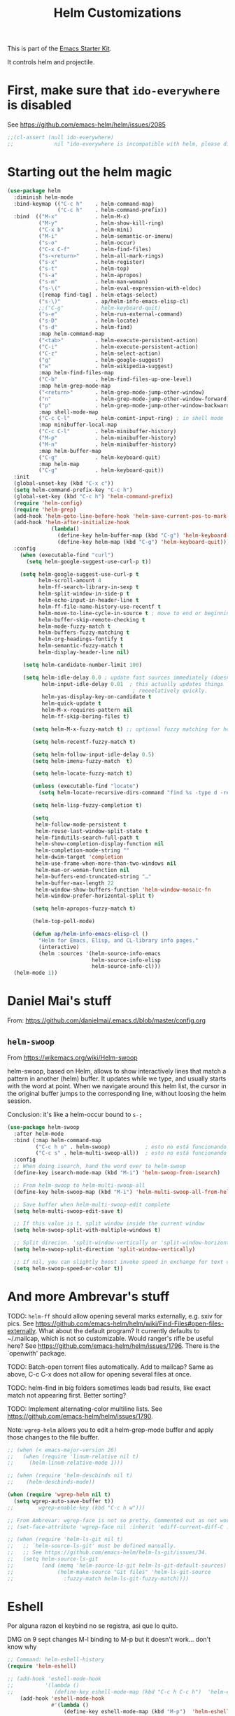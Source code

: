# -*- coding: utf-8 -*-
# -*- find-file-hook: org-babel-execute-buffer -*-

#+TITLE: Helm Customizations
#+OPTIONS: toc:nil num:nil ^:nil
#+PROPERTY: header-args :tangle yes

This is part of the [[file:starter-kit.org][Emacs Starter Kit]].

It controls helm and projectile.

* First, make sure that =ido-everywhere= is disabled

See https://github.com/emacs-helm/helm/issues/2085

#+BEGIN_SRC emacs-lisp :tangle no
;;(cl-assert (null ido-everywhere)
;;             nil "ido-everywhere is incompatible with helm, please disable it")
#+END_SRC

* Starting out the helm magic

#+BEGIN_SRC emacs-lisp :tangle yes
  (use-package helm
    :diminish helm-mode
    :bind-keymap (("C-c h"    . helm-command-map)
                  ("C-c h"    . helm-command-prefix))
    :bind  (("M-x"            . helm-M-x)
            ("M-y"            . helm-show-kill-ring)
            ("C-x b"          . helm-mini)
            ("M-i"            . helm-semantic-or-imenu)
            ("s-o"            . helm-occur)
            ("C-x C-f"        . helm-find-files)
            ("s-<return>"     . helm-all-mark-rings)
            ("s-x"            . helm-register)
            ("s-t"            . helm-top)
            ("s-a"            . helm-apropos)
            ("s-m"            . helm-man-woman)
            ("s-\("           . helm-eval-expression-with-eldoc)
            ([remap find-tag] . helm-etags-select)
            ("s-\)"           . ap/helm-info-emacs-elisp-cl)
            ;;("C-g"          . helm-keyboard-quit)
            ("s-e"            . helm-run-external-command)
            ("s-D"            . helm-locate)
            ("s-d"            . helm-find)
            :map helm-command-map
            ("<tab>"          . helm-execute-persistent-action)
            ("C-i"            . helm-execute-persistent-action)
            ("C-z"            . helm-select-action)
            ("g"              . helm-google-suggest)
            ("w"              . helm-wikipedia-suggest)
            :map helm-find-files-map
            ("C-b"            . helm-find-files-up-one-level)
            :map helm-grep-mode-map
            ("<return>"       . helm-grep-mode-jump-other-window)
            ("n"              . helm-grep-mode-jump-other-window-forward)
            ("p"              . helm-grep-mode-jump-other-window-backward)
            :map shell-mode-map
            ("C-c C-l"        . helm-comint-input-ring) ; in shell mode
            :map minibuffer-local-map
            ("C-c C-l"        . helm-minibuffer-history)
            ("M-p"            . helm-minibuffer-history)
            ("M-n"            . helm-minibuffer-history)
            :map helm-buffer-map
            ("C-g"            . helm-keyboard-quit)
            :map helm-map
            ("C-g"            . helm-keyboard-quit))
    :init
    (global-unset-key (kbd "C-x c"))
    (setq helm-command-prefix-key "C-c h")
    (global-set-key (kbd "C-c h") 'helm-command-prefix)
    (require 'helm-config)
    (require 'helm-grep)
    (add-hook 'helm-goto-line-before-hook 'helm-save-current-pos-to-mark-ring)
    (add-hook 'helm-after-initialize-hook
                (lambda()
                  (define-key helm-buffer-map (kbd "C-g") 'helm-keyboard-quit)
                  (define-key helm-map (kbd "C-g") 'helm-keyboard-quit)))
    :config
      (when (executable-find "curl")
        (setq helm-google-suggest-use-curl-p t))

      (setq helm-google-suggest-use-curl-p t
            helm-scroll-amount 4
            helm-ff-search-library-in-sexp t
            helm-split-window-in-side-p t
            helm-echo-input-in-header-line t
            helm-ff-file-name-history-use-recentf t
            helm-move-to-line-cycle-in-source t ; move to end or beginning of source when reaching top or bottom of source.
            helm-buffer-skip-remote-checking t
            helm-mode-fuzzy-match t
            helm-buffers-fuzzy-matching t
            helm-org-headings-fontify t
            helm-semantic-fuzzy-match t
            helm-display-header-line nil)

       (setq helm-candidate-number-limit 100)

       (setq helm-idle-delay 0.0 ; update fast sources immediately (doesn't).
             helm-input-idle-delay 0.01  ; this actually updates things
                                          ; reeeelatively quickly.
             helm-yas-display-key-on-candidate t
             helm-quick-update t
             helm-M-x-requires-pattern nil
             helm-ff-skip-boring-files t)

          (setq helm-M-x-fuzzy-match t) ;; optional fuzzy matching for helm-M-x

          (setq helm-recentf-fuzzy-match t)

          (setq helm-follow-input-idle-delay 0.5)
          (setq helm-imenu-fuzzy-match  t)

          (setq helm-locate-fuzzy-match t)

          (unless (executable-find "locate")
            (setq helm-locate-recursive-dirs-command "find %s -type d -regex .*%s.*$"))

          (setq helm-lisp-fuzzy-completion t)

          (setq
           helm-follow-mode-persistent t
           helm-reuse-last-window-split-state t
           helm-findutils-search-full-path t
           helm-show-completion-display-function nil
           helm-completion-mode-string ""
           helm-dwim-target 'completion
           helm-use-frame-when-more-than-two-windows nil
           helm-man-or-woman-function nil
           helm-buffers-end-truncated-string "…"
           helm-buffer-max-length 22
           helm-window-show-buffers-function 'helm-window-mosaic-fn
           helm-window-prefer-horizontal-split t)

          (setq helm-apropos-fuzzy-match t)

          (helm-top-poll-mode)

          (defun ap/helm-info-emacs-elisp-cl ()
            "Helm for Emacs, Elisp, and CL-library info pages."
            (interactive)
            (helm :sources '(helm-source-info-emacs
                             helm-source-info-elisp
                             helm-source-info-cl)))
    (helm-mode 1))
#+END_SRC

#+RESULTS:
: #s(hash-table size 65 test eql rehash-size 1.5 rehash-threshold 0.8125 data (:use-package (24482 55999 978673 948000) :init (24482 55999 976729 709000) :config (24482 55999 976664 592000) :config-secs (0 0 985 248000) :init-secs (0 0 1552 86000) :use-package-secs (0 0 3929 491000)))



* Daniel Mai's stuff 

From: https://github.com/danielmai/.emacs.d/blob/master/config.org

** =helm-swoop=
From https://wikemacs.org/wiki/Helm-swoop

helm-swoop, based on Helm, allows to show interactively lines that match a pattern in another (helm) buffer. It updates while we type, and usually starts with the word at point. When we navigate around this helm list, the cursor in the original buffer jumps to the corresponding line, without loosing the helm session.

Conclusion: it's like a helm-occur bound to =s-;=

#+BEGIN_SRC emacs-lisp :tangle yes
  (use-package helm-swoop
    :after helm-mode
    :bind (:map helm-command-map
           ("C-c h o" . helm-swoop)           ; esto no está funcionando
           ("C-c s" . helm-multi-swoop-all))  ; esto no está funcionando
    :config
    ;; When doing isearch, hand the word over to helm-swoop
    (define-key isearch-mode-map (kbd "M-i") 'helm-swoop-from-isearch)

    ;; From helm-swoop to helm-multi-swoop-all
    (define-key helm-swoop-map (kbd "M-i") 'helm-multi-swoop-all-from-helm-swoop)

    ;; Save buffer when helm-multi-swoop-edit complete
    (setq helm-multi-swoop-edit-save t)

    ;; If this value is t, split window inside the current window
    (setq helm-swoop-split-with-multiple-windows t)

    ;; Split direcion. 'split-window-vertically or 'split-window-horizontally
    (setq helm-swoop-split-direction 'split-window-vertically)

    ;; If nil, you can slightly boost invoke speed in exchange for text color
    (setq helm-swoop-speed-or-color t))
#+END_SRC

#+RESULTS:
: #s(hash-table size 65 test eql rehash-size 1.5 rehash-threshold 0.8125 data (:use-package (24468 17905 246966 751000) :init (24468 17905 246699 37000) :init-secs (0 0 39 231000) :use-package-secs (0 0 413 902000)))


* And more Ambrevar's stuff

TODO: =helm-ff= should allow opening several marks externally, e.g.  sxiv for pics. See https://github.com/emacs-helm/helm/wiki/Find-Files#open-files-externally.
What about the default program?  It currently defaults to ~/.mailcap, which is not so customizable.  Would ranger's rifle be useful here?  See https://github.com/emacs-helm/helm/issues/1796.  There is the `openwith' package.

TODO: Batch-open torrent files automatically.  Add to mailcap?  Same as above, C-c C-x does not allow for opening several files at once.

TODO: helm-find in big folders sometimes leads bad results, like exact match not appearing first. Better sorting?

TODO: Implement alternating-color multiline lists. See https://github.com/emacs-helm/helm/issues/1790.

Note: =wgrep-helm= allows you to edit a helm-grep-mode buffer and apply those changes to the file buffer.

#+BEGIN_SRC emacs-lisp :tangle yes
;; (when (< emacs-major-version 26)
;;   (when (require 'linum-relative nil t)
;;     (helm-linum-relative-mode 1)))

;; (when (require 'helm-descbinds nil t)
;;    (helm-descbinds-mode))

(when (require 'wgrep-helm nil t)
  (setq wgrep-auto-save-buffer t))
;;        wgrep-enable-key (kbd "C-c h w")))

;; From Ambrevar: wgrep-face is not so pretty. Commented out as not working
;; (set-face-attribute 'wgrep-face nil :inherit 'ediff-current-diff-C :foreground 'unspecified :background 'unspecified :box nil)

;; (when (require 'helm-ls-git nil t)
;;   ;; `helm-source-ls-git' must be defined manually.
;;   ;; See https://github.com/emacs-helm/helm-ls-git/issues/34.
;;   (setq helm-source-ls-git
;;         (and (memq 'helm-source-ls-git helm-ls-git-default-sources)
;;              (helm-make-source "Git files" 'helm-ls-git-source
;;                :fuzzy-match helm-ls-git-fuzzy-match))))
#+END_SRC

#+RESULTS:
: t


* Eshell

Por alguna razon el keybind no se registra, asi que lo quito.

DMG on 9 sept changes M-l binding to M-p but it doesn't work... don't know why

#+BEGIN_SRC emacs-lisp :tangle yes
;; Command: helm-eshell-history
(require 'helm-eshell)

;; (add-hook 'eshell-mode-hook
;;          '(lambda ()
;;             (define-key eshell-mode-map (kbd "C-c h C-c h")  'helm-eshell-history))) 
    (add-hook 'eshell-mode-hook
              #'(lambda ()
                  (define-key eshell-mode-map (kbd "M-p")  'helm-eshell-history)))
#+END_SRC

#+RESULTS:
| (lambda nil (define-key eshell-mode-map (kbd M-p) 'helm-eshell-history)) | tramp-eshell-directory-change |

** Ambrevar's eshell

This doesn't work either...

#+BEGIN_SRC emacs-lisp :tangle yes
;;; Eshell
(defun ambrevar/helm/eshell-set-keys ()
  (define-key eshell-mode-map [remap eshell-pcomplete] 'helm-esh-pcomplete)
  (define-key eshell-mode-map (kbd "M-p") 'helm-eshell-history))
  ;; dgm comments out on 4 sept 2019
  ;;(define-key eshell-mode-map (kbd "M-s") nil) ; Useless when we have 'helm-eshell-history.
  ;;(define-key eshell-mode-map (kbd "M-s f") 'helm-eshell-prompts-all)) ;; this one doesn't work... I don't know what it'd do.
(add-hook 'eshell-mode-hook 'ambrevar/helm/eshell-set-keys)
#+END_SRC

#+RESULTS:
| ambrevar/helm/eshell-set-keys | (lambda nil (define-key eshell-mode-map (kbd M-p) 'helm-eshell-history)) | tramp-eshell-directory-change |

* helm-descbinds

List active key bindings:

#+BEGIN_SRC emacs-lisp :tangle yes
(use-package helm-descbinds
  :config 
   (helm-descbinds-mode))
#+END_SRC

#+RESULTS:
: #s(hash-table size 65 test eql rehash-size 1.5 rehash-threshold 0.8125 data (:use-package (24468 17971 209261 348000) :init (24468 17971 209249 42000) :config (24468 17971 209127 266000) :config-secs (0 0 363 856000) :init-secs (0 0 10448 137000) :use-package-secs (0 0 10550 8000)))

* Helm, etags and gtags
** etags

#+begin_src emacs-lisp :tangle no
(define-key global-map [remap find-tag] 'helm-etags-select)
#+end_src

#+RESULTS:
: helm-etags-select

** gtags
Further customization of =gtags= with =helm=, from http://tuhdo.github.io/c-ide.html.

Check out: http://tuhdo.github.io/c-ide.html and https://github.com/syohex/emacs-helm-gtags

Also of interest this setup: https://github.com/tuhdo/emacs-c-ide-demo/blob/master/custom/setup-helm-gtags.el
and https://github.com/yusekiya/dotfiles/blob/master/.emacs.d/config/packages/my-helm-config.el

** TODO Understand how =gtags= differ from =etags=

Old setup

#+begin_src emacs-lisp :tangle no
(use-package helm-gtags
    :after helm
    :init
    ;; Enable helm-gtags-mode
    (add-hook 'dired-mode-hook 'helm-gtags-mode)
    (add-hook 'eshell-mode-hook 'helm-gtags-mode)
    (add-hook 'c-mode-hook 'helm-gtags-mode)
    (add-hook 'c++-mode-hook 'helm-gtags-mode)
    (add-hook 'asm-mode-hook 'helm-gtags-mode)
    ;; (add-hook 'python-mode-hook 'helm-gtags-mode)
    :config
    (setq
     helm-gtags-ignore-case t
     helm-gtags-auto-update t
     helm-gtags-use-input-at-cursor t
     helm-gtags-pulse-at-cursor t
     helm-gtags-prefix-key "C-c g"
     helm-gtags-suggested-key-mapping t)

    (define-key helm-gtags-mode-map (kbd "C-c g a") 'helm-gtags-tags-in-this-function)
    (define-key helm-gtags-mode-map (kbd "C-j") 'helm-gtags-select)
    (define-key helm-gtags-mode-map (kbd "M-.") 'helm-gtags-dwim)
    (define-key helm-gtags-mode-map (kbd "M-,") 'helm-gtags-pop-stack)
    (define-key helm-gtags-mode-map (kbd "C-c <") 'helm-gtags-previous-history)
    (define-key helm-gtags-mode-map (kbd "C-c >") 'helm-gtags-next-history))
#+end_src

#+RESULTS:
: #s(hash-table size 65 test eql rehash-size 1.5 rehash-threshold 0.8125 data (:use-package (24468 17992 716597 721000) :init (24468 17992 716551 22000) :config (24468 17992 716333 695000) :config-secs (0 0 576 950000) :init-secs (0 0 952 360000) :use-package-secs (0 0 1067 836000)))

New setup from Tuhdo's =setup-helm-gtags.el=

#+begin_src emacs-lisp :tangle yes
(use-package ggtags
   :defer t
   :config 
   (add-hook 'c-mode-common-hook
             (lambda ()
               (when (derived-mode-p 'c-mode 'c++-mode 'java-mode 'asm-mode)
                 (ggtags-mode 1))))

   (define-key ggtags-mode-map (kbd "C-c g s") 'ggtags-find-other-symbol)
   (define-key ggtags-mode-map (kbd "C-c g h") 'ggtags-view-tag-history)
   (define-key ggtags-mode-map (kbd "C-c g r") 'ggtags-find-reference)
   (define-key ggtags-mode-map (kbd "C-c g f") 'ggtags-find-file)
   (define-key ggtags-mode-map (kbd "C-c g c") 'ggtags-create-tags)
   (define-key ggtags-mode-map (kbd "C-c g u") 'ggtags-update-tags)
   (define-key ggtags-mode-map (kbd "M-,") 'pop-tag-mark))
#+end_src

#+RESULTS:
: #s(hash-table size 65 test eql rehash-size 1.5 rehash-threshold 0.8125 data (:use-package (24468 18006 895172 815000) :init (24468 18006 895129 731000) :init-secs (0 0 64 825000) :use-package-secs (0 0 242 991000)))

And now on to helm. 

#+begin_src emacs-lisp :tangle yes
;; this variable must be set before load helm-gtags
;; you can change to any prefix key of your choice
;; (setq helm-gtags-prefix-key "\C-cg")

(use-package helm-gtags
  :defer t
  :init
  (setq helm-gtags-prefix-key "\C-cg")
  (progn
    (setq helm-gtags-ignore-case t
          helm-gtags-auto-update t
          helm-gtags-use-input-at-cursor t
          helm-gtags-pulse-at-cursor t
          helm-gtags-prefix-key "\C-cg"
          helm-gtags-suggested-key-mapping t)

    ;; Enable helm-gtags-mode in Dired so you can jump to any tag
    ;; when navigate project tree with Dired
    (add-hook 'dired-mode-hook 'helm-gtags-mode)

    ;; Enable helm-gtags-mode in Eshell for the same reason as above
    (add-hook 'eshell-mode-hook 'helm-gtags-mode)

    ;; Enable helm-gtags-mode in languages that GNU Global supports
    (add-hook 'c-mode-hook 'helm-gtags-mode)
    (add-hook 'c++-mode-hook 'helm-gtags-mode)
    (add-hook 'java-mode-hook 'helm-gtags-mode)
    (add-hook 'asm-mode-hook 'helm-gtags-mode)
    
    :config 
    ;; key bindings
    (with-eval-after-load 'helm-gtags
      (define-key helm-gtags-mode-map (kbd "C-c g a") 'helm-gtags-tags-in-this-function)
      (define-key helm-gtags-mode-map (kbd "C-j") 'helm-gtags-select)
      (define-key helm-gtags-mode-map (kbd "M-.") 'helm-gtags-dwim)
      (define-key helm-gtags-mode-map (kbd "M-,") 'helm-gtags-pop-stack)
      (define-key helm-gtags-mode-map (kbd "C-c <") 'helm-gtags-previous-history)
      (define-key helm-gtags-mode-map (kbd "C-c >") 'helm-gtags-next-history))))
#+end_src

#+RESULTS:
: #s(hash-table size 65 test eql rehash-size 1.5 rehash-threshold 0.8125 data (:use-package (24468 18018 898189 352000) :init (24468 18018 898177 103000) :config (24468 18018 898141 406000) :config-secs (0 0 15 115000) :init-secs (0 0 339 251000) :use-package-secs (0 0 452 52000)))

* Helm-bibtex
And now the bit by Ista Zahn in tip from: https://github.com/izahn/dotemacs but modified to use helm instead of ivy.
This allows you to search your BibTeX files for references to insert into the current document. For it to work you will need to set `bibtex-completion-bibliography` to the location of your BibTeX files.
Initiate a citation search with ivy-bibtex, bound to =C-c r= (not working, of course. This is the keybinding for revert buffer.)

Commented out by DGM: not sure it is working and I can use ivy with helm

From https://github.com/tmalsburg/helm-bibtex: Helm-bibtex and ivy-bibtex allow you to search and manage your BibTeX bibliography. They both share the same generic backend, =bibtex-completion=, but one uses the Helm completion framework and the other Ivy as a front-end.

=(global-set-key (kbd "<s-backspace>") 'helm-bibtex)= ;; not needed. Already in =C-c ]=. <s-backspace> relocated to helm-swoop. Aunque ojo que en Olivetti mode =C-c ]= esta' bound to another thing.

#+begin_src emacs-lisp :tangle yes
  ;; (setq ivy-bibtex-default-action 'bibtex-completion-insert-citation)
  (use-package helm-bibtex
    :defer t
    :config 
    (setq bibtex-completion-bibliography "/media/dgm/blue/documents/bibs/socbib.bib")
    (setq bibtex-completion-library-path '("/media/dgm/blue/documents/elibrary/org/references/pdfs"))
    (setq bibtex-completion-notes-path   "/media/dgm/blue/documents/elibrary/org/references")
    (setq bibtex-completion-pdf-symbol   "⌘")
    (setq bibtex-completion-notes-symbol "✎")
    (setq bibtex-completion-pdf-open-function 'org-open-file)
    (setq helm-bibtex-bibliography       "/media/dgm/blue/documents/bibs/socbib.bib" 
          helm-bibtex-library-path       "/media/dgm/blue/documents/elibrary/org/references/pdfs/"
          helm-bibtex-notes-path         "/media/dgm/blue/documents/elibrary/org/references/readings.org")
    )
#+end_src

#+RESULTS:
: #s(hash-table size 65 test eql rehash-size 1.5 rehash-threshold 0.8125 data (:use-package (24471 7469 673543 638000) :init (24471 7469 673516 259000) :init-secs (0 0 973 82000) :use-package-secs (0 0 1088 285000) :config (24471 7469 673467 559000) :config-secs (0 0 887 595000)))

Tip from =titus= for =helm-bibtex=: I use the menu key as the prefix key for all helm commands and bind helm-bibtex to b. Helm-bibtex can then be started using <menu> b. It is also useful to bind helm-resume to <menu> in helm-command-map. With this binding, <menu> <menu> can be used to reopen the last helm search.

** Bibtex-completion

Bibtex-completion depends on helm-bibtex. That's why I paste it here. A minimal configuration involves telling =bibtex-completion= where your bibliographies can be found. I am leaving it as not a list.

#+BEGIN_EXAMPLE
(setq bibtex-completion-bibliography 
      '("/media/dgm/blue/documents/bibs/socbib.bib"))  
#+END_EXAMPLE

#+BEGIN_SRC emacs-lisp :tangle no
(setq bibtex-completion-bibliography "/media/dgm/blue/documents/bibs/socbib.bib")
#+END_SRC

#+RESULTS:
: /media/dgm/blue/documents/bibs/socbib.bib

Specify where PDFs can be found: =Bibtex-completion= assumes that the name of a PDF consists of the BibTeX key followed plus a user-defined suffix (.pdf by default). For example, if a BibTeX entry has the key Darwin1859, bibtex-completion searches for Darwin1859.pdf.

I am commenting out as I have the variable =helm-bibtex-library-path= in =starter-kit-helm.org=

#+BEGIN_SRC emacs-lisp :tangle no
(setq bibtex-completion-library-path '("/media/dgm/blue/documents/elibrary/org/references/pdfs"))
#+END_SRC

#+RESULTS:
| /media/dgm/blue/documents/elibrary/org/references/pdfs/ |


Bibtex-completion supports two methods for storing notes. It can either store all notes in one file or store notes in multiple files, one file per publication. In the first case, the customization variable bibtex-completion-notes-path has to be set to the full path of the notes file:
I am commenting it out as I have the variable =helm-bibtex-notes-path= in =starter-kit-helm.org=

#+BEGIN_SRC emacs-lisp :tangle no
(setq bibtex-completion-notes-path "/media/dgm/blue/documents/elibrary/org/references")
#+END_SRC

#+RESULTS:
: /media/dgm/blue/documents/elibrary/org/references

(See also Kitchin on setting these paths here https://github.com/jkitchin/org-ref.)

Symbols used for indicating the availability of notes and PDF files

#+BEGIN_SRC emacs-lisp :tangle no
(setq bibtex-completion-pdf-symbol "⌘")
(setq bibtex-completion-notes-symbol "✎")
#+END_SRC

#+RESULTS:
: ✎

Open pdf with system pdf viewer

#+BEGIN_SRC emacs-lisp :tangle no
(setq bibtex-completion-pdf-open-function 'org-open-file)
#+END_SRC

#+RESULTS:
: org-open-file

** The Reddit workflow

From: https://www.reddit.com/r/emacs/comments/4gudyw/help_me_with_my_orgmode_workflow_for_notetaking/

With this setup helm-bibtex points to the same notes file as =org-ref=. Just run =M-x helm-bibtex= (=C-]=) and select the article you want. Instead of pressing =<return>=, press =<tab>=. This opens up helm's alternate action list where you can choose to =Edit notes=. This opens up the exact notes file created by org-ref.

#+BEGIN_SRC emacs-lisp :tangle no
 (setq helm-bibtex-bibliography "/media/dgm/blue/documents/bibs/socbib.bib" 
       helm-bibtex-library-path "/media/dgm/blue/documents/elibrary/org/references/pdfs/"
       helm-bibtex-notes-path "/media/dgm/blue/documents/elibrary/org/references/readings.org")
#+END_SRC

#+RESULTS:
: /media/dgm/blue/documents/elibrary/org/references/readings.org

* Uncle Dave

Lines from uncle dave at https://github.com/daedreth/UncleDavesEmacs and Tuhdo  https://tuhdo.github.io/helm-intro.html

#+BEGIN_SRC emacs-lisp :tangle yes
;; (define-key helm-find-files-map (kbd "C-b") 'helm-find-files-up-one-level)
;; (define-key helm-find-files-map (kbd "C-f") 'helm-execute-persistent-action)
;;(use-package helm-files
;;  :bind
;;  (:map helm-find-files-map
;;   ("C-b" . helm-find-files-up-one-level)
;;   ("C-i" . helm-execute-persistent-action))
;;)
#+END_SRC

#+RESULTS:
: helm-find-files-up-one-level

* Projectile 

I kept loosing my projects in external drives upon re-start. My attempt to keep them thru magit is copied from https://emacs.stackexchange.com/questions/32634/how-can-the-list-of-projects-used-by-projectile-be-manually-updated/32635

Si usara =:map projectile-command-map=, las definiciones irían adjuntas al prefijo =C-c p=

=(projectile-global-mode)= needed??

#+srcname: projectile
#+BEGIN_SRC emacs-lisp :tangle yes
;; Projectile
(use-package projectile
  :bind-keymap
  ("C-c p" . projectile-command-map)
  :delight '(:eval (concat " " (projectile-project-name))) ;; Remove the mode name for projectile-mode, but show the project name.
  :config 
  (projectile-mode +1)
  (setq projectile-project-search-path '("~/"
                                         "/media/dgm/blue/documents/dropbox/"
                                         "/media/dgm/blue/documents/UNED/"
                                         "/media/dgm/blue/documents/data/eurostat" 
                                         "/media/dgm/blue/documents/programming"
                                         "/media/dgm/blue/documents/My-Academic-Stuff"
                                         "/media/dgm/blue/documents/personal"
                                         "/home/dgm/Dropbox/gtd"
                                         "/media/dgm/blue/documents/bibs"
                                         "/media/dgm/blue/documents/templates"
                                         "/media/dgm/blue/documents/cv"
                                         "/media/dgm/blue/documents/backups"
                                         "/media/dgm/blue/documents/reviews"
                                         "/media/dgm/blue/documents/elibrary"
                                         "/media/dgm/blue/documents/proyectos"
                                         "/media/dgm/blue/documents/UNED/teaching/mis-cursos"
                                         ))
  (projectile-add-known-project "~/")
  (projectile-add-known-project "~/.emacs.d/")
  (projectile-add-known-project "/media/dgm/blue/documents/dropbox/")
  (projectile-add-known-project "/media/dgm/blue/documents/UNED/")
  (projectile-add-known-project "/media/dgm/blue/documents/data/eurostat/")
  (projectile-add-known-project "/media/dgm/blue/documents/programming/")
  (projectile-add-known-project "/media/dgm/blue/documents/My-Academic-Stuff/")
  (projectile-add-known-project "/media/dgm/blue/documents/personal/")  
  (projectile-add-known-project "/home/dgm/Dropbox/gtd/")  
  (projectile-add-known-project "/media/dgm/blue/documents/bibs/")  
  (projectile-add-known-project "/media/dgm/blue/documents/templates/")
  (projectile-add-known-project "/media/dgm/blue/documents/cv/")
  (projectile-add-known-project "/media/dgm/blue/documents/backups/")
  (projectile-add-known-project "/media/dgm/blue/documents/reviews/")
  (projectile-add-known-project "/media/dgm/blue/documents/elibrary/")
  (projectile-add-known-project "/media/dgm/blue/documents/proyectos/")
  (projectile-add-known-project "/media/dgm/blue/documents/UNED/teaching/mis-cursos/")

  (add-to-list 'helm-sources-using-default-as-input 'helm-source-man-pages)
    
  (when (require 'magit nil t)
    (mapc #'projectile-add-known-project
          (mapcar #'file-name-as-directory (magit-list-repos)))
    ;; Optionally write to persistent `projectile-known-projects-file'
    (projectile-save-known-projects))

    (setq projectile-enable-caching nil) ;; update 22 nov 2018. In C-h v projectile-indexing-method they recommend to have it set to alien to have this other variable set to true. If it does not work, revert to instructions in emacs's cheatsheet.
    ;; (setq projectile-enable-caching nil) ; see https://emacs.stackexchange.com/questions/2164/projectile-does-not-show-all-files-in-project
    ;; https://github.com/bbatsov/projectile/issues/1183
    ;; trying to fix slow behaviour of emacs
    (setq projectile-mode-line
          '(:eval (format " Projectile[%s]"
                          (projectile-project-name))))

    (setq projectile-other-file-alist '(("cpp" "h" "hpp" "ipp")
                                        ("ipp" "h" "hpp" "cpp")
                                        ("hpp" "h" "ipp" "cpp")
                                        ("cxx" "hxx" "ixx")
                                        ("ixx" "cxx" "hxx")
                                        ("hxx" "ixx" "cxx")
                                        ("c" "h")
                                        ("m" "h")
                                        ("mm" "h")
                                        ("h" "c" "cpp" "ipp" "hpp" "m" "mm")
                                        ("cc" "hh")
                                        ("hh" "cc")
                                        ("vert" "frag")
                                        ("frag" "vert")
                                        (nil "lock" "gpg")
                                        ("lock" "")
                                        ("gpg" "")))

    (add-to-list 'projectile-other-file-alist '("org" "el")) ;; switch from org -> el 
    (add-to-list 'projectile-other-file-alist '("el" "org")) ;; switch from el -> org 
    (add-to-list 'projectile-other-file-alist '("Rnw" "R"))
    (add-to-list 'projectile-other-file-alist '("R" "Rnw"))
    (add-to-list 'projectile-other-file-alist '("Rnw" "tex"))
    (add-to-list 'projectile-other-file-alist '("tex" "Rnw"))
    (add-to-list 'projectile-other-file-alist '("org" "tex"))
    (add-to-list 'projectile-other-file-alist '("tex" "org"))
    (add-to-list 'projectile-other-file-alist '("tex" "log"))
    (add-to-list 'projectile-other-file-alist '("log" "tex"))
    (add-to-list 'projectile-other-file-alist '("org" "html"))
    (add-to-list 'projectile-other-file-alist '("html" "org"))

    (add-to-list 'projectile-globally-ignored-files "*.png")
    (setq projectile-globally-ignored-file-suffixes '(".cache"))

     (setq helm-grep-default-command
          "grep --color=always -d skip %e -n%cH -e %p %f"
          helm-grep-default-recurse-command
          "grep --color=always -d recurse %e -n%cH -e %p %f")
)
#+END_SRC

#+RESULTS: projectile
: #s(hash-table size 65 test eql rehash-size 1.5 rehash-threshold 0.8125 data (:use-package (24468 18067 277154 589000) :init (24468 18067 276932 442000) :init-secs (0 0 34 734000) :use-package-secs (0 0 340 429000)))

Note:

#+BEGIN_EXAMPLE
"~/.emacs.d/"
                                         "~/texmf/"
                                         "~/Dropbox/gtd/"
                                         "~/Downloads/"
  (projectile-add-known-project "~/Downloads/")
  (projectile-add-known-project  "~/texmf/")
  (projectile-add-known-project "~/Dropbox/gtd/")
#+END_EXAMPLE

Not needed, I think as the they are included in =.git= of =~/=.


** Helm-Projectile

=helm-projectile=, the generic command of =helm-projectile= is not working properly. So I don't use the =s-h= for it, and use it instead for  helm-projectile-switch-project 

#+BEGIN_EXAMPLE
:bind ("C-c p h" . helm-projectile)
:after (helm projectile) ; helm-mode

:bind  (:map helm-map
("s-h" . helm-projectile))

(global-set-key (kbd "s-h") 'helm-projectile)

("s-h"    . helm-projectile)
#+END_EXAMPLE

#+srcname: helm-projectile
#+BEGIN_SRC emacs-lisp :tangle yes
(use-package helm-projectile
  :bind (("s-g"    . helm-projectile-grep)
         ("s-h"    . helm-projectile-switch-project)
         ("s-j"    . helm-projectile-find-file)
         ([?\s-\|] . helm-projectile-find-file-dwim) 
         ([?\s-\`] . helm-projectile-find-other-file)
         ([?\s-\*] . helm-projectile-find-dir)       
         ;;([?\s-j]  . helm-projectile-find-file)       
         ([?\s-n]  . helm-projectile-switch-to-buffer))
  :init     
  (setq projectile-completion-system 'helm)
  (setq projectile-indexing-method 'alien) ;; added by DGM on 30 nov 2019
  :commands helm-projectile
  :config 
  (setq projectile-switch-project-action 'helm-projectile)
  (helm-projectile-on)
  )
#+END_SRC

#+RESULTS: helm-projectile
: #s(hash-table size 65 test eql rehash-size 1.5 rehash-threshold 0.8125 data (:use-package (24474 57201 868273 138000) :init (24474 57201 867921 7000) :init-secs (0 0 1133 439000) :use-package-secs (0 0 1623 896000) :config (24474 57201 867893 147000) :config-secs (0 0 1065 15000)))

* =helm-ag=:  Interface with Ag ("The Silver Searcher")

The Silver Searcher is grep-like program implemented by =C=. An attempt to make something better than =ack-grep=.

It searches pattern about 3–5x faster than ack-grep. It ignores file patterns from your .gitignore and .hgignore. 

[[https://github.com/ggreer/the_silver_searcher][The Silver Searcher]] is a very fast, smart code search tool, similar to ack. Install it via homebrew. The emacs interface, `ag-mode`, is [[https://github.com/Wilfred/ag.el/#agel][described here]].


NB: =helm-projectile-ag= resulta en un formato ilegible. =helm-ag= resulta en un formato legible, luego uso esta.

** Critical options: 

1. =-n --norecurse= Don't recurse into directories 
2. =-r --recurse= Recurse into directories when searching. Default it true.

#+BEGIN_SRC emacs-lisp :tangle yes
;; Originally in starter-kit-bindings.org like this
;;  (require 'ag)
;;  (define-key global-map "\C-x\C-a" 'ag) 
;;  (define-key global-map "\C-x\C-r" 'ag-regexp)

;; new bindings by DGM to try and use 'helm-ag
;;  (define-key global-map "\C-x\C-a" 'helm-ag) 
;;  (define-key global-map "\C-x\C-r" 'helm-ag-regexp)

(use-package ag)

(use-package helm-ag
  :after (helm-mode ag)
  :bind ("s-f" . helm-ag)
  :init (setq helm-ag-base-command "/usr/bin/ag"
              helm-ag-insert-at-point t
              helm-ag-fuzzy-match     t
              helm-ag-command-option " --hidden" 
              helm-ag-use-agignore t)
  :config 
   (setq helm-grep-ag-command "ag --line-numbers -S --hidden --color --color-match '31;43' --nogroup %s %s %s")
   (setq helm-grep-ag-pipe-cmd-switches '("--color-match '31;43'"))
)
#+END_SRC

#+RESULTS:
: #s(hash-table size 65 test eql rehash-size 1.5 rehash-threshold 0.8125 data (:use-package (24468 18133 774470 965000) :init (24468 18133 774359 383000) :init-secs (0 0 27 213000) :use-package-secs (0 0 202 483000)))


* Allowing =ido= mode

#+BEGIN_SRC emacs-lisp :tangle yes
(defun ido-recentf-open ()
  "Use `ido-completing-read' to find a recent file."
  (interactive)
  (if (find-file (ido-completing-read "Find recent file: " recentf-list))
      (message "Opening file...")
    (message "Aborting")))

(global-set-key (kbd "C-x f") 'ido-recentf-open)

(add-to-list 'helm-completing-read-handlers-alist '(ido-recentf-open  . ido))
#+END_SRC

#+RESULTS:
: ((ido-recentf-open . ido) (find-tag . helm-completing-read-default-find-tag) (xref-find-definitions . helm-completing-read-default-find-tag) (xref-find-references . helm-completing-read-default-find-tag) (ggtags-find-tag-dwim . helm-completing-read-default-find-tag) (tmm-menubar) (find-file) (execute-extended-command) (dired-do-rename . helm-read-file-name-handler-1) (dired-do-copy . helm-read-file-name-handler-1) (dired-do-symlink . helm-read-file-name-handler-1) (dired-do-relsymlink . helm-read-file-name-handler-1) (dired-do-hardlink . helm-read-file-name-handler-1) (basic-save-buffer . helm-read-file-name-handler-1) (write-file . helm-read-file-name-handler-1) (write-region . helm-read-file-name-handler-1))


* =org-rifle=

See https://github.com/alphapapa/org-rifle

=org-rifle= searches in your notes as you type and it finds the search words in any order which makes it very easy and quick to find a given note.

What does my rifle do? It searches rapidly through my Org files. It searches both headings and contents of entries in Org buffers, and it displays entries that match all search terms, whether the terms appear in the heading, the contents, or both. Matching portions of entries’ contents are displayed with surrounding context and grouped by buffer to make it easy to acquire your target.'

In contrast with org-occur and similar commands, helm-org-rifle is entry-based (i.e. a heading and all of its contents, not including subheadings), while org-occur is line-based. So org-occur will show you entire lines that contain matching words, without any reference to the heading the line is under, while helm-org-rifle will show the heading of the entry that matches, followed by context around each matching word in the entry. In other words, helm-org-rifle is sort of like Google, while org-occur is sort of like grep.

Entries are fontified by default to match the appearance of an Org buffer, and optionally the entire path can be displayed for each entry, rather than just its own heading.

** Usage

Run one of the rifle commands, type some words, and results will be displayed, grouped by buffer. Hit RET to show the selected entry, or <C-return> to show it in an indirect buffer.

*** Helm commands: show results in a Helm buffer

- helm-org-rifle: Show results from all open Org buffers
- helm-org-rifle-agenda-files: Show results from Org agenda files
- helm-org-rifle-current-buffer: Show results from current buffer
- helm-org-rifle-directories: Show results from selected directories; with prefix, recursively
- helm-org-rifle-files: Show results from selected files
- helm-org-rifle-org-directory: Show results from Org files in org-directory

*** Occur commands: show results in an occur-like, persistent buffer

- helm-org-rifle-occur: Show results from all open Org buffers
- helm-org-rifle-occur-agenda-files: Show results from Org agenda files
- helm-org-rifle-occur-current-buffer: Show results from current buffer
- helm-org-rifle-occur-directories: Show results from selected directories; with prefix, recursively
- helm-org-rifle-occur-files: Show results from selected files
- helm-org-rifle-occur-org-directory: Show results from Org files in org-directory

*** Tips
- Select multiple entries in the Helm buffer to display selected entries in a read-only, occur-style buffer.
- Save all results in a Helm buffer to a helm-org-rifle-occur buffer by pressing C-s (like helm-grep-save-results).
- Show results from certain buffers by typing the name of the buffer (usually the filename).
- Show headings with certain to-do keywords by typing the keyword, e.g. TODO or DONE.
- Multiple to-do keywords are matched with boolean OR.
- Show headings with certain priorities by typing, e.g. #A or [#A].
- Show headings with certain tags by searching for, e.g. :tag1:tag2:.
- Negate matches with a !, e.g. pepperoni !anchovies.
- Sort results by timestamp or buffer-order (the default) by calling commands with a universal prefix (C-u).
- Show entries in an indirect buffer by selecting that action from the Helm actions list, or by pressing <C-return>.
- The keymap for helm-org-rifle-occur results buffers imitates the org-speed keys, making it quicker to navigate. You can also collapse and expand headings and drawers with TAB and S-TAB, just like in regular Org buffers. Results buffers are marked read-only so you cannot modify them by accidental keypresses.
 - Delete the result at point in helm-org-rifle-occur buffers by pressing d. This does not alter the source buffers but simply removes uninteresting results from view.
- You can customize the helm-org-rifle group if you like.

#+BEGIN_SRC emacs-lisp :tangle no
(use-package helm-org-rifle
  :bind ("s-u" . helm-org-rifle))
#+END_SRC

#+RESULTS:
: #s(hash-table size 65 test eql rehash-size 1.5 rehash-threshold 0.8125 data (:use-package (23904 2416 473789 40000) :init (23904 2416 473492 686000) :init-secs (0 0 130 631000) :use-package-secs (0 0 667 779000)))


Customization by the great malb: (https://github.com/malb/emacs.d/blob/master/malb.org)

#+begin_src emacs-lisp :tangle yes
(use-package helm-org-rifle
  :commands (helm-org-rifle-agenda-files helm-org-rifle-occur-agenda-files malb/helm-org-rifle-agenda-files)
  :config (progn
            (defun malb/helm-org-rifle-agenda-files (arg)
              (interactive "p")
              (let ((current-prefix-arg nil))
                (cond
                 ((equal arg 4) (call-interactively #'helm-org-rifle-agenda-files nil))
                 ((equal arg 16) (helm-org-rifle-occur-agenda-files))
                 (t (helm-org-agenda-files-headings))))))
  :bind ("s-u" . helm-org-rifle))
#+end_src

#+RESULTS:
: #s(hash-table size 65 test eql rehash-size 1.5 rehash-threshold 0.8125 data (:use-package (24468 18147 273934 758000) :init (24468 18147 273725 76000) :init-secs (0 0 57 634000) :use-package-secs (0 0 390 862000)))


* Org in buffer heading search

=defun= included as the function has disappeared after today's package upgrade! (2 October 2019) I need to intall =helm-org= to get it working! 

[[https://github.com/emacs-helm/helm-org][Helm for org headlines and keywords completion]]

- Used by the great malb: https://github.com/malb/emacs.d/blob/master/malb.org

-  (global-set-key (kbd "s-p") 'helm-org-in-buffer-headings))

#+BEGIN_SRC emacs-lisp :tangle yes
(use-package helm-org
  :bind ("s-p" . helm-org-in-buffer-headings)
  :config (progn
            (setq helm-org-headings-fontify t)

            (defun malb/helm-in-buffer ()
              "The right kind™ of buffer menu."
              (interactive)
              (if (eq major-mode 'org-mode)
                  (call-interactively #'helm-org-in-buffer-headings)
                (call-interactively #'helm-semantic-or-imenu)))))
#+END_SRC

#+RESULTS:
: #s(hash-table size 65 test eql rehash-size 1.5 rehash-threshold 0.8125 data (:use-package (24468 18151 118572 605000) :init (24468 18151 118405 444000) :init-secs (0 0 65 3000) :use-package-secs (0 0 342 587000)))


* EXWM buffers with helm. Also: make =helm-mini= almighty
   ;; next two lines work in the context of a helm menu like the one triggered with =C-x b=
   ;; (global-set-key (kbd "C-c h w") 'helm-buffer-switch-other-window)
   ;; (global-set-key (kbd "C-c h k") 'helm-buffer-run-kill-persistent)
   ;; Launcher
  (exwm-input-set-key (kbd "s-e") 'helm-run-external-command)
(with-eval-after-load 'helm
  (exwm-input-set-key (kbd "s-D") #'helm-locate)
  (exwm-input-set-key (kbd "s-d") #'helm-find))

#+BEGIN_SRC emacs-lisp :tangle yes
(require 'helm-bookmark)

(use-package helm-exwm
  :after (exwm helm)
  :config
  (add-to-list 'helm-source-names-using-follow "EXWM buffers")
  (setq helm-exwm-emacs-buffers-source (helm-exwm-build-emacs-buffers-source))
  (setq helm-exwm-source (helm-exwm-build-source))
  (setq helm-mini-default-sources `(helm-exwm-emacs-buffers-source
                                    helm-exwm-source
                                    helm-source-buffers-list
                                    helm-source-recentf
                                    ,(when (boundp 'helm-source-ls-git) 'helm-source-ls-git)
                                    helm-source-bookmarks
                                    helm-source-bookmark-set
                                    helm-source-buffer-not-found)))                 
#+END_SRC

#+RESULTS:
: #s(hash-table size 65 test eql rehash-size 1.5 rehash-threshold 0.8125 data (:use-package (24469 42299 367616 607000) :init (24469 42299 367458 22000) :init-secs (0 0 2976 789000) :use-package-secs (0 0 3277 826000) :config (24469 42299 367436 951000) :config-secs (0 0 2943 326000)))


* Provide

#+BEGIN_SRC emacs-lisp :tangle yes
(provide 'starter-kit-helm)
#+END_SRC

#+RESULTS:
: starter-kit-helm

* Final message
#+source: message-line
#+begin_src emacs-lisp :tangle yes
(message "Starter Kit Helm File loaded.")
#+end_src

#+RESULTS: message-line
: Starter Kit User File loaded.

